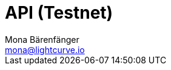 = API (Testnet)
Mona Bärenfänger <mona@lightcurve.io>
:description: The API specification (Testnet) describes all available API endpoints and associated information of Lisk Core nodes connected to the Testnet.
:page-layout: swagger
:page-swagger-url: https://testnet.lisk.io/api/spec
